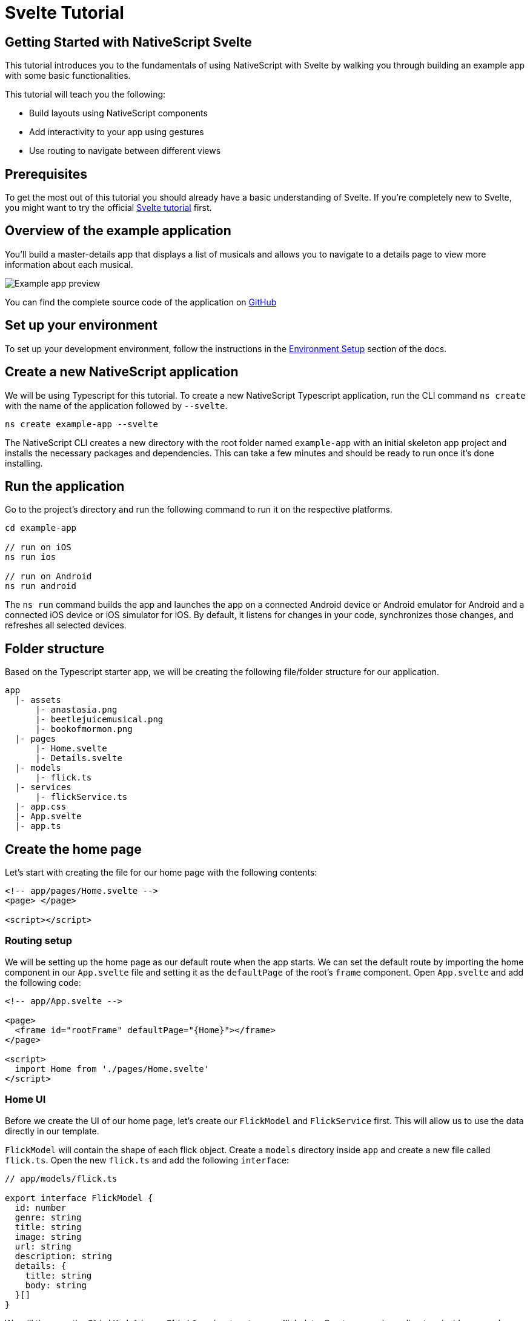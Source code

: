 = Svelte Tutorial

== Getting Started with NativeScript Svelte

This tutorial introduces you to the fundamentals of using NativeScript with Svelte by walking you through building an example app with some basic functionalities.

This tutorial will teach you the following:

* Build layouts using NativeScript components
* Add interactivity to your app using gestures
* Use routing to navigate between different views

== Prerequisites

To get the most out of this tutorial you should already have a basic understanding of Svelte.
If you're completely new to Svelte, you might want to try the official https://svelte.dev/tutorial/basics[Svelte tutorial] first.

== Overview of the example application

You'll build a master-details app that displays a list of musicals and allows you to navigate to a details page to view more information about each musical.

image::basics/tutorial-example-app-preview.png[Example app preview]

You can find the complete source code of the application on https://github.com/NativeScript/tutorials/tree/main/svelte-tutorial[GitHub]

== Set up your environment

To set up your development environment, follow the instructions in the https://docs.nativescript.org/environment-setup.html#windows-android[Environment Setup] section of the docs.

== Create a new NativeScript application

We will be using Typescript for this tutorial.
To create a new NativeScript Typescript application, run the CLI command `ns create` with the name of the application followed by `--svelte`.

[source%linenums,cli]
----
ns create example-app --svelte
----

The NativeScript CLI creates a new directory with the root folder named `example-app` with an initial skeleton app project and installs the necessary packages and dependencies.
This can take a few minutes and should be ready to run once it's done installing.

== Run the application

Go to the project's directory and run the following command to run it on the respective platforms.

[source%linenums,cli]
----
cd example-app

// run on iOS
ns run ios

// run on Android
ns run android
----

The `ns run` command builds the app and launches the app on a connected Android device or Android emulator for Android and a connected iOS device or iOS simulator for iOS.
By default, it listens for changes in your code, synchronizes those changes, and refreshes all selected devices.

== Folder structure

Based on the Typescript starter app, we will be creating the following file/folder structure for our application.

----
app
  |- assets
      |- anastasia.png
      |- beetlejuicemusical.png
      |- bookofmormon.png
  |- pages
      |- Home.svelte
      |- Details.svelte
  |- models
      |- flick.ts
  |- services
      |- flickService.ts
  |- app.css
  |- App.svelte
  |- app.ts
----

== Create the home page

Let's start with creating the file for our home page with the following contents:

[source%linenums,html]
----
<!-- app/pages/Home.svelte -->
<page> </page>

<script></script>
----

=== Routing setup

We will be setting up the home page as our default route when the app starts.
We can set the default route by importing the home component in our `App.svelte` file and setting it as the `defaultPage` of the root's `frame` component.
Open `App.svelte` and add the following code:

[source%linenums,html]
----
<!-- app/App.svelte -->

<page>
  <frame id="rootFrame" defaultPage="{Home}"></frame>
</page>

<script>
  import Home from './pages/Home.svelte'
</script>
----

=== Home UI

Before we create the UI of our home page, let's create our `FlickModel` and `FlickService` first.
This will allow us to use the data directly in our template.

`FlickModel` will contain the shape of each flick object.
Create a `models` directory inside `app` and create a new file called `flick.ts`.
Open the new `flick.ts` and add the following `interface`:

[source%linenums,typescript]
----
// app/models/flick.ts

export interface FlickModel {
  id: number
  genre: string
  title: string
  image: string
  url: string
  description: string
  details: {
    title: string
    body: string
  }[]
}
----

We will then use the `FlickModel` in our `FlickService` to return our flick data.
Create a `services` directory inside `app` and create a new file called `flickService.ts`.
Open the new `flickService.ts` and add the following:

[source%linenums,typescript]
----
// app/services/flickService.ts

import { FlickModel } from '../models/flick'

export class FlickService {
  private flicks: FlickModel[] = [
    {
      id: 1,
      genre: 'Musical',
      title: 'Book of Mormon',
      image: '~/assets/bookofmormon.png',
      url: 'https://nativescript.org/images/ngconf/book-of-mormon.mov',
      description: `A satirical examination of the beliefs and practices of The Church of Jesus Christ of Latter-day Saints.`,
      details: [
        {
          title: 'Music, Lyrics and Book by',
          body: 'Trey Parker, Robert Lopez, and Matt Stone'
        },
        {
          title: 'First showing on Broadway',
          body: 'March 2011 after nearly seven years of development.'
        },
        {
          title: 'Revenue',
          body: 'Grossed over $500 million, making it one of the most successful musicals of all time.'
        },
        {
          title: 'History',
          body: 'The Book of Mormon was conceived by Trey Parker, Matt Stone and Robert Lopez. Parker and Stone grew up in Colorado, and were familiar with The Church of Jesus Christ of Latter-day Saints and its members. They became friends at the University of Colorado Boulder and collaborated on a musical film, Cannibal! The Musical (1993), their first experience with movie musicals. In 1997, they created the TV series South Park for Comedy Central and in 1999, the musical film South Park: Bigger, Longer & Uncut. The two had first thought of a fictionalized Joseph Smith, religious leader and founder of the Latter Day Saint movement, while working on an aborted Fox series about historical characters. Their 1997 film, Orgazmo, and a 2003 episode of South Park, "All About Mormons", both gave comic treatment to Mormonism. Smith was also included as one of South Park\'s "Super Best Friends", a Justice League parody team of religious figures like Jesus and Buddha.'
        },
        {
          title: 'Development',
          body: `During the summer of 2003, Parker and Stone flew to New York City to discuss the script of their new film, Team America: World Police, with friend and producer Scott Rudin (who also produced South Park: Bigger, Longer & Uncut). Rudin advised the duo to see the musical Avenue Q on Broadway, finding the cast of marionettes in Team America similar to the puppets of Avenue Q. Parker and Stone went to see the production during that summer and the writer-composers of Avenue Q, Lopez and Jeff Marx, noticed them in the audience and introduced themselves. Lopez revealed that South Park: Bigger, Longer & Uncut was highly influential in the creation of Avenue Q. The quartet went for drinks afterwards, and soon found that each camp wanted to write something involving Joseph Smith. The four began working out details nearly immediately, with the idea to create a modern story formulated early on. For research purposes, the quartet took a road trip to Salt Lake City where they "interviewed a bunch of missionaries—or ex-missionaries." They had to work around Parker and Stone\'s South Park schedule. In 2006, Parker and Stone flew to London where they spent three weeks with Lopez, who was working on the West End production of Avenue Q. There, the three wrote "four or five songs" and came up with the basic idea of the story. After an argument between Parker and Marx, who felt he was not getting enough creative control, Marx was separated from the project.[10] For the next few years, the remaining trio met frequently to develop what they initially called The Book of Mormon: The Musical of the Church of Jesus Christ of Latter-day Saints. "There was a lot of hopping back and forth between L.A. and New York," Parker recalled.`
        }
      ]
    },
    {
      id: 2,
      genre: 'Musical',
      title: 'Beetlejuice',
      image: '~/assets/beetlejuicemusical.png',
      url: 'https://nativescript.org/images/ngconf/beetlejuice.mov',
      description: `A deceased couple looks for help from a devious bio-exorcist to handle their haunted house.`,
      details: [
        {
          title: 'Music and Lyrics',
          body: 'Eddie Perfect'
        },
        {
          title: 'Book by',
          body: 'Scott Brown and Anthony King'
        },
        {
          title: 'Based on',
          body: 'A 1988 film of the same name.'
        },
        {
          title: 'First showing on Broadway',
          body: 'April 25, 2019'
        },
        {
          title: 'Background',
          body: `In 2016, a musical adaptation of the 1988 film Beetlejuice (directed by Tim Burton and starring Geena Davis as Barbara Maitland, Alec Baldwin as Adam Maitland, Winona Ryder as Lydia Deetz and Michael Keaton as Betelgeuse) was reported to be in the works, directed by Alex Timbers and produced by Warner Bros., following a reading with Christopher Fitzgerald in the title role. In March 2017, it was reported that Australian musical comedian Eddie Perfect would be writing the music and lyrics and Scott Brown and Anthony King would be writing the book of the musical, and that another reading would take place in May, featuring Kris Kukul as musical director. The musical has had three readings and two laboratory workshops with Alex Brightman in the title role, Sophia Anne Caruso as Lydia Deetz, Kerry Butler and Rob McClure as Barbara and Adam Maitland.`
        }
      ]
    },
    {
      id: 3,
      genre: 'Musical',
      title: 'Anastasia',
      image: '~/assets/anastasia.png',
      url: 'https://nativescript.org/images/ngconf/anastasia.mov',
      description: `The legend of Grand Duchess Anastasia Nikolaevna of Russia.`,
      details: [
        { title: 'Music and Lyrics', body: 'Lynn Ahrens and Stephen Flaherty' },
        {
          title: 'Book by',
          body: 'Terrence McNally'
        },
        {
          title: 'Based on',
          body: 'A 1997 film of the same name.'
        },
        {
          title: 'Background',
          body: `A reading was held in 2012, featuring Kelli Barret as Anya (Anastasia), Aaron Tveit as Dmitry, Patrick Page as Vladimir, and Angela Lansbury as the Empress Maria. A workshop was held on June 12, 2015, in New York City, and included Elena Shaddow as Anya, Ramin Karimloo as Gleb Vaganov, a new role, and Douglas Sills as Vlad.
        The original stage production of Anastasia premiered at the Hartford Stage in Hartford, Connecticut on May 13, 2016 (previews). The show was directed by Darko Tresnjak and choreography by Peggy Hickey, with Christy Altomare and Derek Klena starring as Anya and Dmitry, respectively.
        Director Tresnjak explained: "We've kept, I think, six songs from the movie, but there are 16 new numbers. We've kept the best parts of the animated movie, but it really is a new musical." The musical also adds characters not in the film. Additionally, Act 1 is set in Russia and Act 2 in Paris, "which was everything modern Soviet Russia was not: free, expressive, creative, no barriers," according to McNally.
        The musical also omits the supernatural elements from the original film, including the character of Rasputin and his musical number "In the Dark of the Night", (although that song’s melody is repurposed in the new number "Stay, I Pray You"), and introduces instead a new villain called Gleb, a general for the Bolsheviks who receives orders to kill Anya.`
        }
      ]
    }
  ]

  static getInstance(): FlickService {
    return FlickService._instance
  }

  private static _instance: FlickService = new FlickService()

  getFlicks(): FlickModel[] {
    return this.flicks
  }

  getFlickById(id: number): FlickModel | undefined {
    return this.flicks.find(flick => flick.id === id) || undefined
  }
}
----

Add a `/app/assets/` directory to your project, and copy the 3 static images over from the sample project https://github.com/NativeScript/tutorials/tree/main/svelte-tutorial/app/assets[here].

Next, let's break down the layout and UI elements of the home page.

image::basics/tutorial-example-app-master-breakdown.png[Home page layout breakdown]

The home page can be divided into two main parts, the action bar with the title and the scrollable main content area with the cards (we will talk about the cards in the next section).
Let's start with creating the action bar with the title.
Open `Home.svelte` and add the following code:

[source%linenums,html]
----
<!-- app/pages/Home.svelte -->
<page>
  <actionBar title="NativeFlix" />
</page>
<script></script>
----

Since we have an array of flicks to display we can use NativeScript's https://docs.nativescript.org/ui-and-styling.html#listview[`ListView`] component.
`ListView` is a NativeScript UI component that efficiently renders items in a vertical or horizontal scrolling list.
Let's first create a variable called flick in our home component that we are going to use as our ``ListView``'s data source.
Open `Home.svelte` and add the following:

[source%linenums,html{9}]
----
<!-- app/pages/Home.svelte -->

<page>
  <actionBar title="NativeFlix" />
</page>

<script>
  // Add the following 👇
  import { FlickService } from '../services/FlickService'

  let flicks = FlickService.getInstance().getFlicks()
</script>
----

Next, add the `ListView` component:

[source%linenums,html{6-12,17}]
----
<!-- app/pages/Home.svelte -->

<page>
  <actionBar title="NativeFlix" />
  <!-- Add this 👇 -->
  <stackLayout height="100%">
    <listView height="100%" separatorColor="transparent" items="{flicks}">
      <Template let:item>
        <label text="{item.title}" />
      </Template>
    </listView>
  </stackLayout>
</page>

<script>
  // Add this 👇
  import { Template } from 'svelte-native/components'
  import { FlickService } from '../services/FlickService'

  let flicks = FlickService.getInstance().getFlicks()
</script>
----

`ListView` in NativeScript Svelte uses the `items` property as its data source.
In the snippet above, we set the `items` property to `flicks`.
This loops through the `flicks` observable array and renders the contents within the `Template` for each entry.
If you run the app now, you should see a list of flick titles.

=== Create flick cards

Before we dive into creating the card below, let's create some classes for our background and text colors that we will be using in the application.
As this will be shared throughout the application, let's add this to the `app.css`.
Open `app.css` and add the following:

[source%linenums,css]
----
/* app/app.scss */

/* applied when device is in light mode */
.ns-light .bg-primary {
  background-color: #fdfdfd;
}
.ns-light .bg-secondary {
  background-color: #ffffff;
}
.ns-light.text-primary {
  color: #444;
}
.ns-light.text-secondary {
  color: #777;
}

/* applied when device is in dark mode */
.ns-dark .bg-primary {
  background-color: #212121;
}
.ns-dark .bg-secondary {
  background-color: #383838;
}
.ns-dark .text-primary {
  color: #eee;
}
.ns-dark .text-secondary {
  color: #ccc;
}
----

image::basics/tutorial-example-app-master-card-breakdown.png[Home page cards breakdown]

As you can see in the image above, each card is made up of 3 components, the preview image, a title, and a description.
We will be using a `GridLayout` as our container and use the `Image` and `Label` components for the preview image and texts.
Open your `Home.svelte` and add the following:

[source%linenums,html]
----
<!-- app/pages/Home.svelte -->

<page>
  <actionBar title="NativeFlix" />
  <stackLayout height="100%">
    <listView height="100%" separatorColor="transparent" items="{flicks}">
      <template let:item>
        <!-- Add this 👇 -->
        <gridLayout
          height="280"
          borderRadius="10"
          class="bg-secondary"
          rows="*, auto, auto"
          columns="*"
          margin="5 10"
          padding="0"
        >
          <image row="0" margin="0" stretch="aspectFill" src="{item.image}" />
          <label
            row="1"
            margin="10 10 0 10"
            fontWeight="700"
            class="text-primary"
            fontSize="18"
            text="{item.title}"
          />
          <label
            row="2"
            margin="0 10 10 10"
            class="text-secondary"
            fontSize="14"
            textWrap="true"
            text="{item.description}"
          />
        </gridLayout>
      </template>
    </listView>
  </stackLayout>
</page>

<script>
  import { Template } from 'svelte-native/components'
  import { FlickService } from '../services/FlickService'

  let flicks = FlickService.getInstance().getFlicks()
</script>
----

=== Checkpoint

If you've followed along this far, running the app on either platform should result in an app that resembles the one in this screenshot, with the list being scrollable vertically.

image::basics/tutorial-example-app-master.png[Home page]

== Create the details page

Let's start with creating the file for our details page with the following contents:

[,html]
----
<!-- app/pages/Details.svelte -->

<page> </page>

<script></script>
----

=== Setup navigation from home to details component

We will be using the `navigate` function from `svelte-native` class to navigate from our home component to the details component.
In addition to the page name, we will also pass in the flick's `id` as part of the `props` object of the `navigate` function.
We will use this `id` in our details component to access more information about the flick.
Open `Home.svelte` and add the following:

[,html{42,46,51-56}]
----
<!-- app/pages/Home.svelte -->

<page>
  <actionBar title="NativeFlix" />
  <stackLayout height="100%">
    <listView height="100%" separatorColor="transparent" items="{flicks}">
      <Template let:item>
        <gridLayout
          height="280"
          borderRadius="10"
          class="bg-secondary"
          rows="*, auto, auto"
          columns="*"
          margin="5 10"
          padding="0"
        >
          <image row="0" margin="0" stretch="aspectFill" src="{item.image}" />
          <label
            row="1"
            margin="10 10 0 10"
            fontWeight="700"
            class="text-primary"
            fontSize="18"
            text="{item.title}"
          />
          <label
            row="2"
            margin="0 10 10 10"
            class="text-secondary"
            fontSize="14"
            textWrap="true"
            text="{item.description}"
          />
        </gridLayout>
      </Template>
    </listView>
  </stackLayout>
</page>

<script>
  // Add this 👇
  import { navigate } from 'svelte-native'
  import { Template } from 'svelte-native/components'
  import { FlickService } from '../services/FlickService'
  // Add this 👇
  import Details from './Details.svelte'

  let flicks = FlickService.getInstance().getFlicks()

  // Add this 👇
  function onFlickTap(event) {
    navigate({
      page: Details,
      props: { flickId: flicks[event.index].id }
    })
  }
</script>
----

Next, let's add the tap event to the listview items.
Open `Home.svelte` and add the following:

[,html{11}]
----
<!-- app/pages/Home.svelte -->

<page>
  <actionBar title="NativeFlix" />
  <stackLayout height="100%">
    <!-- add itemTap 👇 -->
    <listView
      height="100%"
      separatorColor="transparent"
      items="{flicks}"
      on:itemTap="{onFlickTap}"
    >
      <Template let:item>
        <gridLayout
          height="280"
          borderRadius="10"
          class="bg-secondary"
          rows="*, auto, auto"
          columns="*"
          margin="5 10"
          padding="0"
        >
          <image row="0" margin="0" stretch="aspectFill" src="{item.image}" />
          <label
            row="1"
            margin="10 10 0 10"
            fontWeight="700"
            class="text-primary"
            fontSize="18"
            text="{item.title}"
          />
          <label
            row="2"
            margin="0 10 10 10"
            class="text-secondary"
            fontSize="14"
            textWrap="true"
            text="{item.description}"
          />
        </gridLayout>
      </Template>
    </listView>
  </stackLayout>
</page>

<script>
  import { navigate } from 'svelte-native'
  import { Template } from 'svelte-native/components'
  import { FlickService } from '../services/FlickService'
  import Details from './Details.svelte'

  let flicks = FlickService.getInstance().getFlicks()

  function onFlickTap(event) {
    navigate({
      page: Details,
      props: { flickId: flicks[event.index].id }
    })
  }
</script>
----

=== Access navigation props

We passed in the `id` of the flick card the user tapped on in the previous section as we navigate to the details page.
We can access the passed in `flickId` by declaring and exporting a variable with the same name in the details component.
We can then use the `id` to get the selected flick information to be displayed in our details component's template.
Open `Details.svelte` and add the following:

[,html{7}]
----
<!-- app/pages/Details.svelte -->

<page> </page>

<script>
  // Add this 👇
  export let flickId
</script>
----

Next, let's use the `flickId` to get the flick information from our `FlickService`.
Open `Details.svelte` and add the following:

[,html{7,11}]
----
<!-- app/pages/Details.svelte -->

<page> </page>

<script>
  // Add this 👇
  import { FlickService } from '../services/FlickService'

  export let flickId
  // Add this 👇
  let flick = FlickService.getInstance().getFlickById(flickId)
</script>
----

=== Details UI

Let's break down the layout and UI elements of the details page.

image::basics/tutorial-example-app-details-breakdown.png[Details page layout breakdown]

The details page can be divided into three main parts, the action bar with the flick title, the hero image, and the main content with the flick details.
We will use the `details` array from our `flicks` object to populate the flick details section.
The `details` array contains objects with a `title` and `body` which are rendered uniformly, each with their style.
We can use Svelte's `#each` block to loop through the array and create a UI element or set of elements for each entry in the array.
Open `Details.svelte` and add the following code:

[,html{5,8-32}]
----
<!-- app/pages/Details.svelte -->

<page>
  <!-- Add this 👇 -->
  <actionBar title="{flick.title}" />

  <!-- Add this 👇 -->
  <scrollView>
    <stackLayout>
      <image margin="0" stretch="aspectFill" src="{flick.image}" />
      <stackLayout padding="10 20">
        {#each flick.details as details}
        <stackLayout>
          <label
            marginTop="15"
            fontSize="16"
            fontWeight="700"
            class="text-primary"
            textWrap="true"
            text="{details.title}"
          />
          <label
            fontSize="14"
            class="text-secondary"
            textWrap="true"
            text="{details.body}"
          />
        </stackLayout>
        {/each}
      </stackLayout>
    </stackLayout>
  </scrollView>
</page>

<script>
  import { FlickService } from '../services/FlickService'

  export let flickId
  let flick = FlickService.getInstance().getFlickById(flickId)
</script>
----

=== Checkpoint

Running the app on either platform should now result in an app that resembles the one in this screenshot with the ability to navigate between the home and details pages.

image::basics/tutorial-example-app-details.png[Details page]

== What's next

Congratulations!
You built your first NativeScript app that runs on both iOS and Android.
You can continue adding more https://docs.nativescript.org/ui-and-styling.html[NativeScript UI components] (or build your custom UI components), or you could add some https://docs.nativescript.org/native-api-access.html[native functionalities].
The possibilities are endless!
